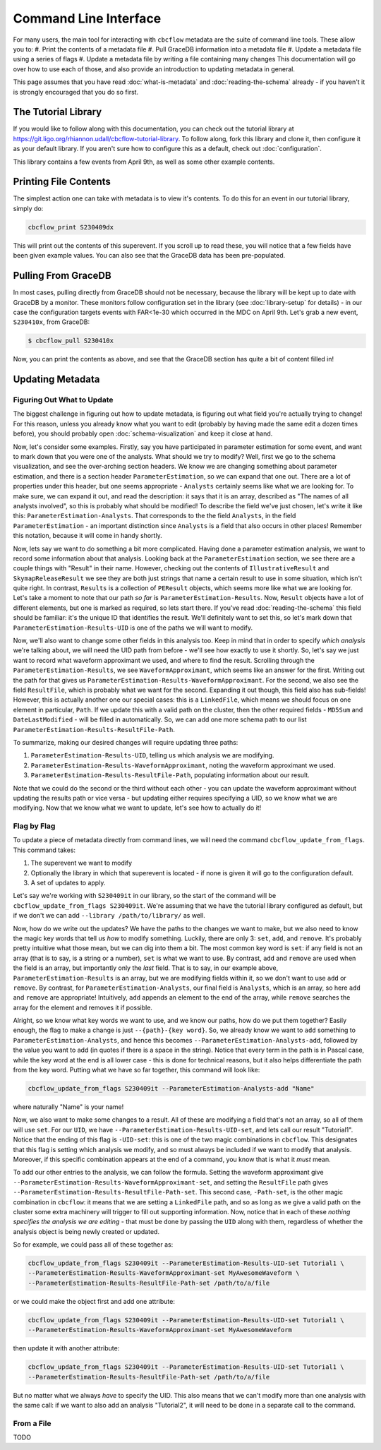 Command Line Interface
==========================

For many users, the main tool for interacting with ``cbcflow`` metadata are the suite of command line tools.
These allow you to:
#. Print the contents of a metadata file
#. Pull GraceDB information into a metadata file
#. Update a metadata file using a series of flags
#. Update a metadata file by writing a file containing many changes
This documentation will go over how to use each of those, and also provide an introduction to updating metadata in general.

This page assumes that you have read :doc:`what-is-metadata` and :doc:`reading-the-schema` already -
if you haven't it is strongly encouraged that you do so first.

The Tutorial Library
--------------------

If you would like to follow along with this documentation, you can check out the tutorial library at 
https://git.ligo.org/rhiannon.udall/cbcflow-tutorial-library.
To follow along, fork this library and clone it, then configure it as your default library.
If you aren't sure how to configure this as a default, check out :doc:`configuration`.

This library contains a few events from April 9th, as well as some other example contents.

Printing File Contents
----------------------

The simplest action one can take with metadata is to view it's contents. 
To do this for an event in our tutorial library, simply do:

.. code-block::

  cbcflow_print S230409dx

This will print out the contents of this superevent.
If you scroll up to read these, you will notice that a few fields have been given example values.
You can also see that the GraceDB data has been pre-populated.

Pulling From GraceDB
--------------------

In most cases, pulling directly from GraceDB should not be necessary, because the library will be kept up to date with GraceDB by a monitor.
These monitors follow configuration set in the library (see :doc:`library-setup` for details) - in our case the configuration targets events with FAR<1e-30 which occurred in the MDC on April 9th.
Let's grab a new event, ``S230410x``, from GraceDB:

.. code-block::

   $ cbcflow_pull S230410x

Now, you can print the contents as above, and see that the GraceDB section has quite a bit of content filled in!

Updating Metadata
-----------------

Figuring Out What to Update
^^^^^^^^^^^^^^^^^^^^^^^^^^^

The biggest challenge in figuring out how to update metadata, is figuring out what field you're actually trying to change!
For this reason, unless you already know what you want to edit (probably by having made the same edit a dozen times before),
you should probably open :doc:`schema-visualization` and keep it close at hand.

Now, let's consider some examples. 
Firstly, say you have participated in parameter estimation for some event, and want to mark down that you were one of the analysts.
What should we try to modify?
Well, first we go to the schema visualization, and see the over-arching section headers.
We know we are changing something about parameter estimation, and there is a section header ``ParameterEstimation``, so we can expand that one out.
There are a lot of properties under this header, but one seems appropriate - ``Analysts`` certainly seems like what we are looking for.
To make sure, we can expand it out, and read the description: it says that it is an array, described as "The names of all analysts involved", so this is probably what should be modified!
To describe the field we've just chosen, let's write it like this: ``ParameterEstimation-Analysts``.
That corresponds to the the field ``Analysts``, in the field ``ParameterEstimation`` - an important distinction since ``Analysts`` is a field that also occurs in other places!
Remember this notation, because it will come in handy shortly.

Now, lets say we want to do something a bit more complicated. 
Having done a parameter estimation analysis, we want to record some information about that analysis.
Looking back at the ``ParameterEstimation`` section, we see there are a couple things with "Result" in their name.
However, checking out the contents of ``IllustrativeResult`` and ``SkymapReleaseResult`` we see they are both just strings that name a certain result to use in some situation, which isn't quite right.
In contrast, ``Results`` is a collection of ``PEResult`` objects, which seems more like what we are looking for.
Let's take a moment to note that our path *so far* is ``ParameterEstimation-Results``.
Now, ``Result`` objects have a lot of different elements, but one is marked as required, so lets start there.
If you've read :doc:`reading-the-schema` this field should be familiar: it's the unique ID that identifies the result.
We'll definitely want to set this, so let's mark down that ``ParameterEstimation-Results-UID`` is one of the paths we will want to modify.

Now, we'll also want to change some other fields in this analysis too. 
Keep in mind that in order to specify *which analysis* we're talking about, we will need the UID path from before - we'll see how exactly to use it shortly.
So, let's say we just want to record what waveform approximant we used, and where to find the result.
Scrolling through the ``ParameterEstimation-Results``, we see ``WaveformApproximant``, which seems like an answer for the first.
Writing out the path for that gives us ``ParameterEstimation-Results-WaveformApproximant``.
For the second, we also see the field ``ResultFile``, which is probably what we want for the second.
Expanding it out though, this field also has sub-fields!
However, this is actually another one our special cases: this is a ``LinkedFile``, which means we should focus on one element in particular, ``Path``.
If we update this with a valid path on the cluster, then the other required fields - ``MD5Sum`` and ``DateLastModified`` - will be filled in automatically.
So, we can add one more schema path to our list ``ParameterEstimation-Results-ResultFile-Path``.

To summarize, making our desired changes will require updating three paths:

#. ``ParameterEstimation-Results-UID``, telling us which analysis we are modifying.
#. ``ParameterEstimation-Results-WaveformApproximant``, noting the waveform approximant we used.
#. ``ParameterEstimation-Results-ResultFile-Path``, populating information about our result.

Note that we could do the second or the third without each other 
- you can update the waveform approximant without updating the results path or vice versa -
but updating either requires specifying a UID, so we know what we are modifying.
Now that we know what we want to update, let's see how to actually do it!


Flag by Flag
^^^^^^^^^^^^

To update a piece of metadata directly from command lines, we will need the command ``cbcflow_update_from_flags``.
This command takes:

#. The superevent we want to modify
#. Optionally the library in which that superevent is located - if none is given it will go to the configuration default.
#. A set of updates to apply.

Let's say we're working with ``S230409it`` in our library, so the start of the command will be ``cbcflow_update_from_flags S230409it``. 
We're assuming that we have the tutorial library configured as default, but if we don't we can add ``--library /path/to/library/`` as well.

Now, how do we write out the updates?
We have the paths to the changes we want to make, but we also need to know the magic key words that tell us *how* to modify something.
Luckily, there are only 3: ``set``, ``add``, and ``remove``.
It's probably pretty intuitive what those mean, but we can dig into them a bit.
The most common key word is ``set``: if any field is not an array (that is to say, is a string or a number), ``set`` is what we want to use.
By contrast, ``add`` and ``remove`` are used when the field is an array, but importantly only the *last* field.
That is to say, in our example above, ``ParameterEstimation-Results`` is an array, but we are modifying fields within it, so we don't want to use ``add`` or ``remove``.
By contrast, for ``ParameterEstimation-Analysts``, our final field is ``Analysts``, which is an array, so here ``add`` and ``remove`` are appropriate!
Intuitively, ``add`` appends an element to the end of the array, while ``remove`` searches the array for the element and removes it if possible.

Alright, so we know what key words we want to use, and we know our paths, how do we put them together?
Easily enough, the flag to make a change is just ``--{path}-{key word}``.
So, we already know we want to ``add`` something to ``ParameterEstimation-Analysts``, and hence this becomes
``--ParameterEstimation-Analysts-add``, followed by the value you want to add (in quotes if there is a space in the string).
Notice that every term in the path is in Pascal case, while the key word at the end is all lower case -
this is done for technical reasons, but it also helps differentiate the path from the key word.
Putting what we have so far together, this command will look like:

.. code-block::

  cbcflow_update_from_flags S230409it --ParameterEstimation-Analysts-add "Name"

where naturally "Name" is your name!

Now, we also want to make some changes to a result.
All of these are modifying a field that's not an array, so all of them will use ``set``.
For our ``UID``, we have ``--ParameterEstimation-Results-UID-set``, and lets call our result "Tutorial1".
Notice that the ending of this flag is ``-UID-set``: this is one of the two magic combinations in ``cbcflow``.
This designates that this flag is setting which analysis we modify, and so must always be included if we want to modify that analysis.
Moreover, if this specific combination appears at the end of a command, you know that is what it *must* mean.

To add our other entries to the analysis, we can follow the formula.
Setting the waveform approximant give ``--ParameterEstimation-Results-WaveformApproximant-set``,
and setting the ``ResultFile`` path gives ``--ParameterEstimation-Results-ResultFile-Path-set``. 
This second case, ``-Path-set``, is the other magic combination in ``cbcflow``: it means that we are setting a ``LinkedFile`` path,
and so as long as we give a valid path on the cluster some extra machinery will trigger to fill out supporting information.
Now, notice that in each of these *nothing specifies the analysis we are editing* - that must be done by passing the ``UID`` along with them,
regardless of whether the analysis object is being newly created or updated.

So for example, we could pass all of these together as:

.. code-block::

  cbcflow_update_from_flags S230409it --ParameterEstimation-Results-UID-set Tutorial1 \
  --ParameterEstimation-Results-WaveformApproximant-set MyAwesomeWaveform \
  --ParameterEstimation-Results-ResultFile-Path-set /path/to/a/file

or we could make the object first and add one attribute:

.. code-block::

  cbcflow_update_from_flags S230409it --ParameterEstimation-Results-UID-set Tutorial1 \
  --ParameterEstimation-Results-WaveformApproximant-set MyAwesomeWaveform 

then update it with another attribute:

.. code-block::

  cbcflow_update_from_flags S230409it --ParameterEstimation-Results-UID-set Tutorial1 \
  --ParameterEstimation-Results-ResultFile-Path-set /path/to/a/file

But no matter what we always *have* to specify the UID.
This also means that we can't modify more than one analysis with the same call:
if we want to also add an analysis "Tutorial2", it will need to be done in a separate call to the command.

From a File
^^^^^^^^^^^

TODO
